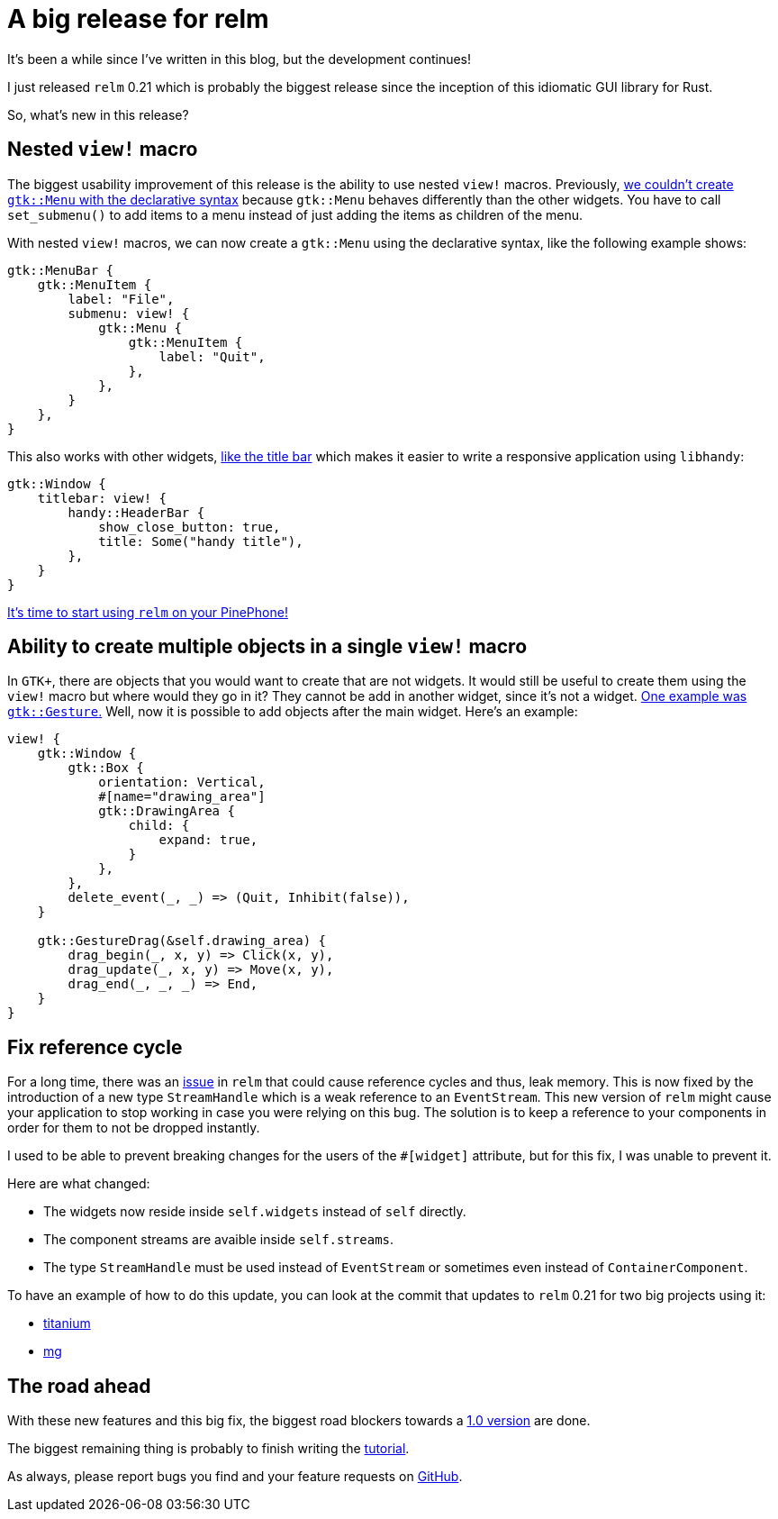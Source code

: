 = A big release for relm
:page-navtitle: A big release for relm

It's been a while since I've written in this blog, but the development
continues!

I just released `relm` 0.21 which is probably the biggest release
since the inception of this idiomatic GUI library for Rust.

So, what's new in this release?

== Nested `view!` macro

The biggest usability improvement of this release is the ability to
use nested `view!` macros.
Previously, https://github.com/antoyo/relm/issues/54[we couldn't create `gtk::Menu` with the declarative syntax]
because `gtk::Menu` behaves differently than the other widgets.
You have to call `set_submenu()` to add items to a menu instead of
just adding the items as children of the menu.

With nested `view!` macros, we can now create a `gtk::Menu` using the
declarative syntax, like the following example shows:

[source,rust]
----
gtk::MenuBar {
    gtk::MenuItem {
        label: "File",
        submenu: view! {
            gtk::Menu {
                gtk::MenuItem {
                    label: "Quit",
                },
            },
        }
    },
}
----

This also works with other widgets, https://github.com/antoyo/relm/issues/84[like the title bar] which makes it easier
to write a responsive application using `libhandy`:

[source,rust]
----
gtk::Window {
    titlebar: view! {
        handy::HeaderBar {
            show_close_button: true,
            title: Some("handy title"),
        },
    }
}
----

https://relm.antoyo.xyz/documentation/tutorial/10-mobile-linux[It's
time to start using `relm` on your PinePhone!]

== Ability to create multiple objects in a single `view!` macro

In `GTK+`, there are objects that you would want to create that are
not widgets.
It would still be useful to create them using the `view!` macro but
where would they go in it?
They cannot be add in another widget, since it's not a widget.
https://github.com/antoyo/relm/issues/42[One example was
`gtk::Gesture`.]
Well, now it is possible to add objects after the main widget.
Here's an example:

[source,rust]
----
view! {
    gtk::Window {
        gtk::Box {
            orientation: Vertical,
            #[name="drawing_area"]
            gtk::DrawingArea {
                child: {
                    expand: true,
                }
            },
        },
        delete_event(_, _) => (Quit, Inhibit(false)),
    }

    gtk::GestureDrag(&self.drawing_area) {
        drag_begin(_, x, y) => Click(x, y),
        drag_update(_, x, y) => Move(x, y),
        drag_end(_, _, _) => End,
    }
}
----

== Fix reference cycle

For a long time, there was an https://github.com/antoyo/relm/issues/127[issue] in `relm` that could cause
reference cycles and thus, leak memory.
This is now fixed by the introduction of a new type `StreamHandle`
which is a weak reference to an `EventStream`.
This new version of `relm` might cause your application to stop
working in case you were relying on this bug.
The solution is to keep a reference to your components in order for
them to not be dropped instantly.

I used to be able to prevent breaking changes for the users of the
`#[widget]` attribute, but for this fix, I was unable to prevent it.

Here are what changed:

 * The widgets now reside inside `self.widgets` instead of `self`
   directly.
 * The component streams are avaible inside `self.streams`.
 * The type `StreamHandle` must be used instead of `EventStream` or
   sometimes even instead of `ContainerComponent`.

To have an example of how to do this update, you can look at the
commit that updates to `relm` 0.21 for two big projects using it:

 * https://github.com/antoyo/titanium/commit/c7d5ae8e00a6d52eecca284ec4477b61ceb8515d[titanium]
 * https://github.com/antoyo/mg/commit/c53c0d84cd510cd3318a11a7df774c94561ac57b[mg]

== The road ahead

With these new features and this big fix, the biggest road blockers
towards a https://github.com/antoyo/relm/issues/102[1.0 version] are done.

The biggest remaining thing is probably to finish writing the
https://relm.antoyo.xyz/documentation/tutorial/[tutorial].

As always, please report bugs you find and your feature requests on https://github.com/antoyo/relm/issues[GitHub].
